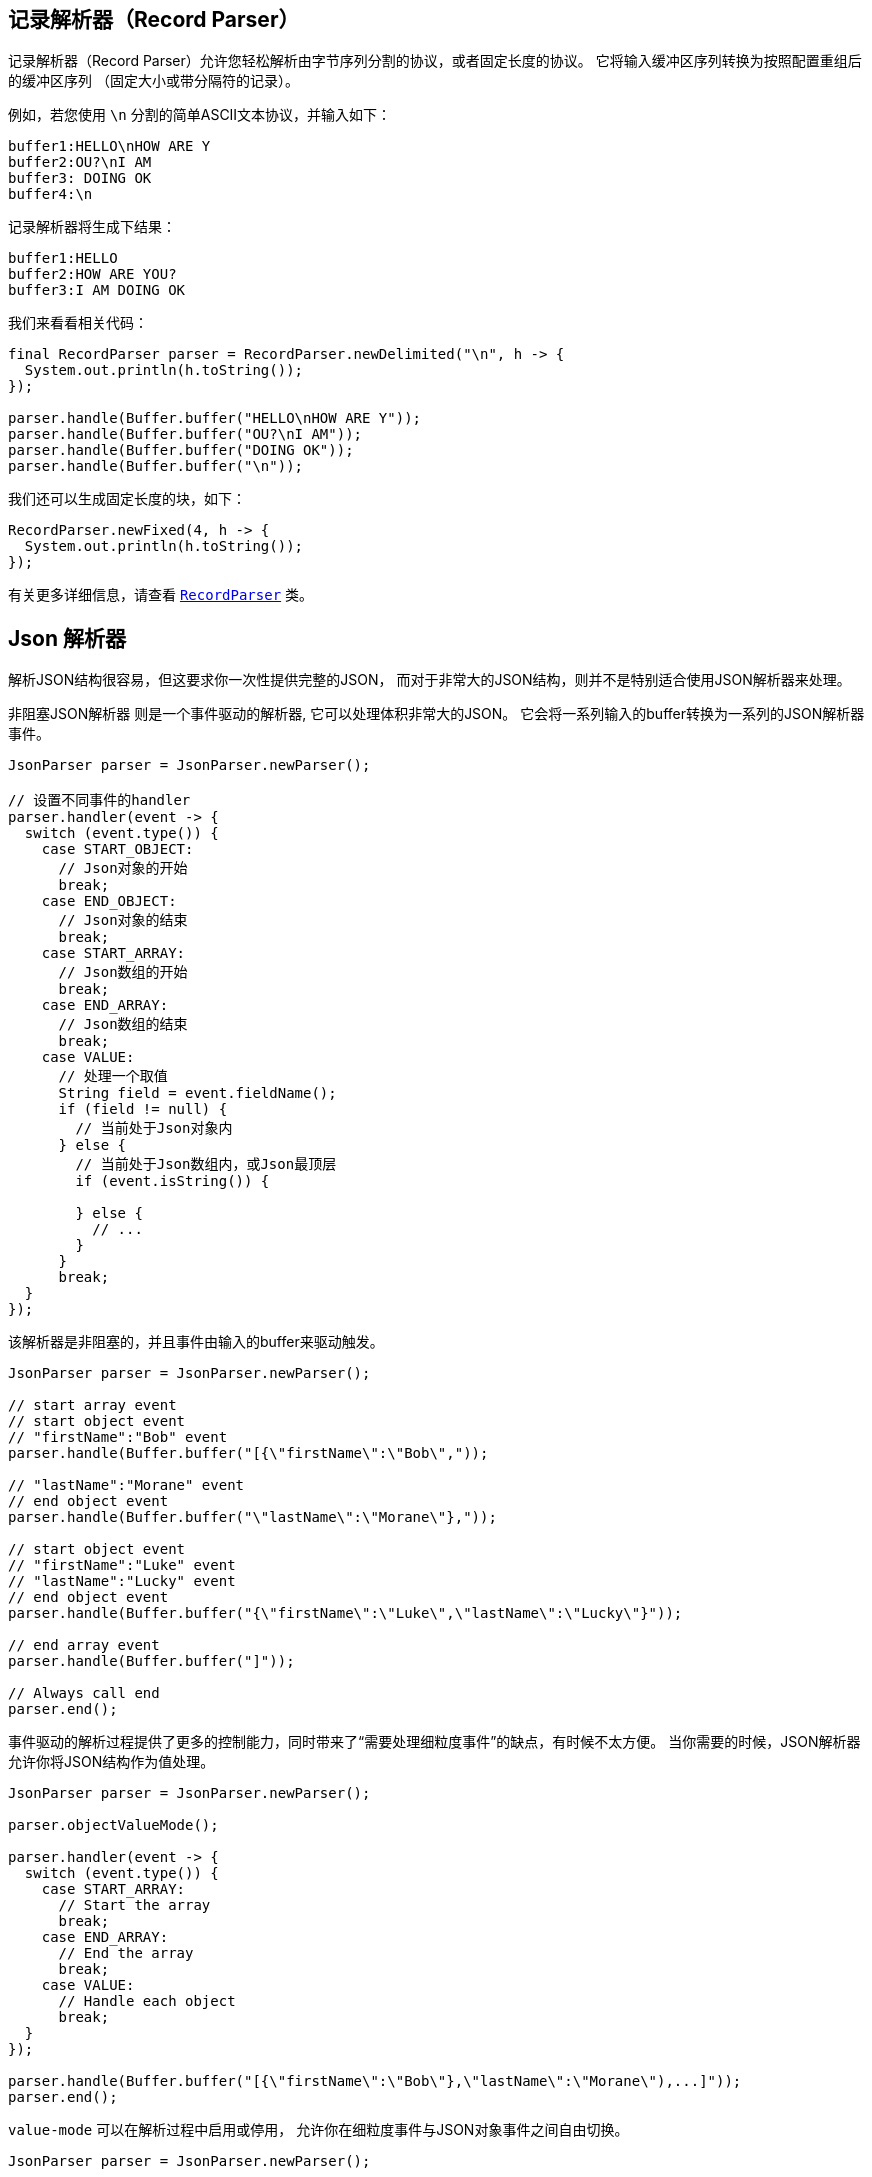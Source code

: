 == 记录解析器（Record Parser）

记录解析器（Record Parser）允许您轻松解析由字节序列分割的协议，或者固定长度的协议。
它将输入缓冲区序列转换为按照配置重组后的缓冲区序列
（固定大小或带分隔符的记录）。

例如，若您使用 `\n` 分割的简单ASCII文本协议，并输入如下：

[source]
----
buffer1:HELLO\nHOW ARE Y
buffer2:OU?\nI AM
buffer3: DOING OK
buffer4:\n
----

记录解析器将生成下结果：
[source]
----
buffer1:HELLO
buffer2:HOW ARE YOU?
buffer3:I AM DOING OK
----

我们来看看相关代码：

[source, java]
----
final RecordParser parser = RecordParser.newDelimited("\n", h -> {
  System.out.println(h.toString());
});

parser.handle(Buffer.buffer("HELLO\nHOW ARE Y"));
parser.handle(Buffer.buffer("OU?\nI AM"));
parser.handle(Buffer.buffer("DOING OK"));
parser.handle(Buffer.buffer("\n"));
----

我们还可以生成固定长度的块，如下：

[source, java]
----
RecordParser.newFixed(4, h -> {
  System.out.println(h.toString());
});
----

有关更多详细信息，请查看 `link:../../apidocs/io/vertx/core/parsetools/RecordParser.html[RecordParser]` 类。

== Json 解析器

解析JSON结构很容易，但这要求你一次性提供完整的JSON，
而对于非常大的JSON结构，则并不是特别适合使用JSON解析器来处理。

非阻塞JSON解析器 则是一个事件驱动的解析器, 它可以处理体积非常大的JSON。
它会将一系列输入的buffer转换为一系列的JSON解析器事件。

[source, java]
----
JsonParser parser = JsonParser.newParser();

// 设置不同事件的handler
parser.handler(event -> {
  switch (event.type()) {
    case START_OBJECT:
      // Json对象的开始
      break;
    case END_OBJECT:
      // Json对象的结束
      break;
    case START_ARRAY:
      // Json数组的开始
      break;
    case END_ARRAY:
      // Json数组的结束
      break;
    case VALUE:
      // 处理一个取值
      String field = event.fieldName();
      if (field != null) {
        // 当前处于Json对象内
      } else {
        // 当前处于Json数组内，或Json最顶层
        if (event.isString()) {

        } else {
          // ...
        }
      }
      break;
  }
});
----

该解析器是非阻塞的，并且事件由输入的buffer来驱动触发。

[source, java]
----
JsonParser parser = JsonParser.newParser();

// start array event
// start object event
// "firstName":"Bob" event
parser.handle(Buffer.buffer("[{\"firstName\":\"Bob\","));

// "lastName":"Morane" event
// end object event
parser.handle(Buffer.buffer("\"lastName\":\"Morane\"},"));

// start object event
// "firstName":"Luke" event
// "lastName":"Lucky" event
// end object event
parser.handle(Buffer.buffer("{\"firstName\":\"Luke\",\"lastName\":\"Lucky\"}"));

// end array event
parser.handle(Buffer.buffer("]"));

// Always call end
parser.end();
----

事件驱动的解析过程提供了更多的控制能力，同时带来了“需要处理细粒度事件”的缺点，有时候不太方便。
当你需要的时候，JSON解析器允许你将JSON结构作为值处理。

[source, java]
----
JsonParser parser = JsonParser.newParser();

parser.objectValueMode();

parser.handler(event -> {
  switch (event.type()) {
    case START_ARRAY:
      // Start the array
      break;
    case END_ARRAY:
      // End the array
      break;
    case VALUE:
      // Handle each object
      break;
  }
});

parser.handle(Buffer.buffer("[{\"firstName\":\"Bob\"},\"lastName\":\"Morane\"),...]"));
parser.end();
----

`value-mode` 可以在解析过程中启用或停用，
允许你在细粒度事件与JSON对象事件之间自由切换。

[source, java]
----
JsonParser parser = JsonParser.newParser();

parser.handler(event -> {
  // Start the object

  switch (event.type()) {
    case START_OBJECT:
      // 设置为 value-mode，自此开始，解析器则不会触发start-object事件
      parser.objectValueMode();
      break;
    case VALUE:
      // 处理每一个对象
      // 获得从对象中解析出来的字段
      String id = event.fieldName();
      System.out.println("User with id " + id + " : " + event.value());
      break;
    case END_OBJECT:
      // 设置为 event mode，所以解析器重新触发 start/end 事件
      parser.objectEventMode();
      break;
  }
});

parser.handle(Buffer.buffer("{\"39877483847\":{\"firstName\":\"Bob\"},\"lastName\":\"Morane\"),...}"));
parser.end();
----

你也可以对数组做同样的事情

[source, java]
----
JsonParser parser = JsonParser.newParser();

parser.handler(event -> {
  // Json对象的开始

  switch (event.type()) {
    case START_OBJECT:
      // 设置为value mode来处理每个元素，自此开始，解析器不会触发 start-array 事件
      parser.arrayValueMode();
      break;
    case VALUE:
      // 处理每一个数组
      // 获取对象中的字段
      System.out.println("Value : " + event.value());
      break;
    case END_OBJECT:
      // 设置为 event mode，从而解析器会重新触发 start/end 事件
      parser.arrayEventMode();
      break;
  }
});

parser.handle(Buffer.buffer("[0,1,2,3,4,...]"));
parser.end();
----

你也可以解码为POJO。

[source, java]
----
parser.handler(event -> {
  // 获取每个对象
  // 获取对象中的字段
  String id = event.fieldName();
  User user = event.mapTo(User.class);
  System.out.println("User with id " + id + " : " + user.firstName + " " + user.lastName);
});
----

解析器解析buffer失败之后，会抛出异常；也可以通过设置 `exception handler` 处理异常：

[source, java]
----
JsonParser parser = JsonParser.newParser();

parser.exceptionHandler(err -> {
  // 捕捉所有的解析/解码异常
});
----

解析器也可以解析JSON流：

- 连续的JSON流： `{"temperature":30}{"temperature":50}`
- 行分割的JSON流： `{"an":"object"}\r\n3\r\n"a string"\r\nnull`

更多细节，详见 `link:../../apidocs/io/vertx/core/parsetools/JsonParser.html[JsonParser]` 。